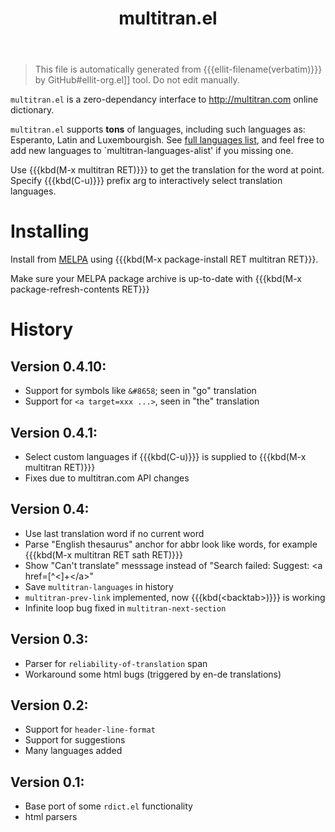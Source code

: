 #+OPTIONS: timestamp:nil
#+TITLE: multitran.el
#+STARTUP: showall

#+BEGIN_QUOTE
This file is automatically generated from {{{ellit-filename(verbatim)}}} by
GitHub#ellit-org.el]] tool.
Do not edit manually.
#+END_QUOTE

=multitran.el= is a zero-dependancy interface to http://multitran.com
online dictionary.

=multitran.el= supports *tons* of languages, including such languages
as: Esperanto, Latin and Luxembourgish.
See [[https://www.multitran.com/m.exe?a=1&all=32][full languages list]],
and feel free to add new languages to `multitran-languages-alist'
if you missing one.

Use {{{kbd(M-x multitran RET)}}} to get the translation for the
word at point.  Specify {{{kbd(C-u)}}} prefix arg to interactively
select translation languages.

* Installing

Install from [[http://melpa.org][MELPA]] using
{{{kbd(M-x package-install RET multitran RET}}}.

Make sure your MELPA package archive is up-to-date with
{{{kbd(M-x package-refresh-contents RET}}}

#+ELLIT-INCLUDE: multitran.el :heading * Variables to customize

* History

** Version 0.4.10:
   - Support for symbols like =&#8658=; seen in "go" translation
   - Support for =<a target=xxx ...>=, seen in "the" translation

** Version 0.4.1:
   - Select custom languages if {{{kbd(C-u)}}} is supplied to
     {{{kbd(M-x multitran RET)}}}
   - Fixes due to multitran.com API changes

** Version 0.4:
   - Use last translation word if no current word
   - Parse "English thesaurus" anchor for abbr look like words,
     for example {{{kbd(M-x multitran RET sath RET)}}}
   - Show "Can't translate" messsage instead of
     "Search failed: Suggest: <a href=[^<]+</a>"
   - Save ~multitran-languages~ in history
   - ~multitran-prev-link~ implemented, now {{{kbd(<backtab>)}}} is working
   - Infinite loop bug fixed in ~multitran-next-section~

** Version 0.3:
   - Parser for =reliability-of-translation= span
   - Workaround some html bugs (triggered by en-de translations)

** Version 0.2:
  - Support for ~header-line-format~
  - Support for suggestions
  - Many languages added

** Version 0.1:
  - Base port of some =rdict.el= functionality
  - html parsers
